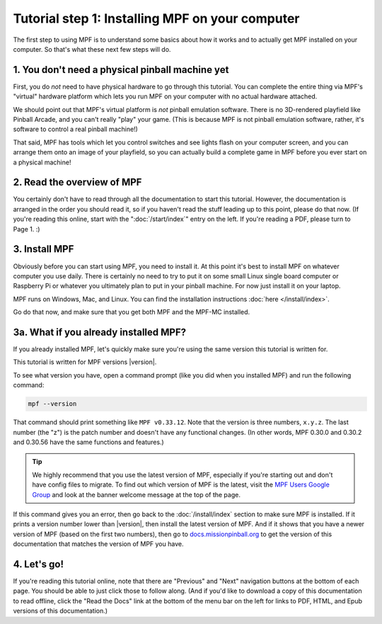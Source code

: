 Tutorial step 1: Installing MPF on your computer
================================================

The first step to using MPF is to understand some basics about how it works and to actually
get MPF installed on your computer. So that's what these next few steps will do.

1. You don't need a physical pinball machine yet
------------------------------------------------

First, you do *not* need to have physical hardware to go through this
tutorial. You can complete the entire thing via MPF's "virtual" hardware
platform which lets you run MPF on your computer with no actual hardware attached.

We should point out that MPF's virtual platform is *not* pinball emulation software. There is no
3D-rendered playfield like Pinball Arcade, and you can't really "play" your game. (This is because
MPF is not pinball emulation software, rather, it's software to control a real pinball machine!)

That said, MPF has tools which let you control switches and see lights flash on your computer screen,
and you can arrange them onto an image of your playfield, so you can actually build a complete game
in MPF before you ever start on a physical machine!

2. Read the overview of MPF
---------------------------

You certainly don't have to read through all the documentation to
start this tutorial. However, the documentation is arranged in the order you should
read it, so if you haven't read the stuff leading up to this point, please
do that now. (If you're reading this online, start with the ":doc:`/start/index`" entry
on the left. If you're reading a PDF, please turn to Page 1. :)

3. Install MPF
--------------

Obviously before you can start using MPF, you need to install it. At this point it's best to install MPF
on whatever computer you use daily. There is certainly no need to try to put it on some small Linux single
board computer or Raspberry Pi or whatever you ultimately plan to put in your pinball machine. For now just
install it on your laptop.

MPF runs on Windows, Mac, and Linux. You can find the installation instructions :doc:`here </install/index>`.

Go do that now, and make sure that you get both MPF and the MPF-MC installed.

3a. What if you already installed MPF?
--------------------------------------

If you already installed MPF, let's quickly make sure you're using the same version this tutorial is written
for.

This tutorial is written for MPF versions |version|.

To see what version you have, open a command prompt (like you did when you installed MPF) and run the following
command:

.. code-block:: console

   mpf --version

That command should print something like ``MPF v0.33.12``. Note that the version is three numbers, ``x.y.z``.
The last number (the "z") is the patch number and doesn't have any functional changes. (In other words, MPF
0.30.0 and 0.30.2 and 0.30.56 have the same functions and features.)

.. tip::

   We highly recommend that you use the latest version of MPF, especially if you're starting out and
   don't have config files to migrate. To find out which version of MPF is the latest, visit the
   `MPF Users Google Group <https://groups.google.com/forum/#!forum/mpf-users>`_ and look at the banner
   welcome message at the top of the page.

If this command gives you an error, then go back to the :doc:`/install/index` section to make sure
MPF is installed. If it prints a version number lower than |version|, then install the latest version of
MPF. And if it shows that you have a newer version of MPF (based on the first two numbers), then go to
`docs.missionpinball.org <http://docs.missionpinball.org>`_ to get the version of this documentation that matches the version of MPF
you have.

4. Let's go!
------------

If you're reading this tutorial online, note that there are "Previous" and
"Next" navigation buttons at the bottom of each page. You should be able to just
click those to follow along. (And if you'd like to download a copy of this
documentation to read offline, click the "Read the Docs" link at the bottom
of the menu bar on the left for links to PDF, HTML, and Epub versions of this
documentation.)
